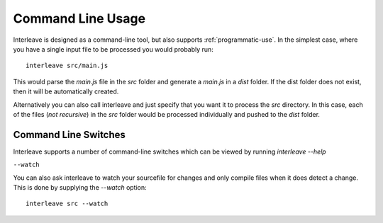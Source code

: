 Command Line Usage
==================

Interleave is designed as a command-line tool, but also supports :ref:`programmatic-use`.  In the simplest case, where you have a single input file to be processed you would probably run::

	interleave src/main.js

This would parse the `main.js` file in the `src` folder and generate a `main.js` in a `dist` folder.  If the dist folder does not exist, then it will be automatically created.

Alternatively you can also call interleave and just specify that you want it to process the `src` directory.  In this case, each of the files (*not recursive*) in the `src` folder would be processed individually and pushed to the `dist` folder.

Command Line Switches
---------------------

Interleave supports a number of command-line switches which can be viewed by running `interleave --help`

``--watch``

You can also ask interleave to watch your sourcefile for changes and only compile files when it does detect a change.  This is done by supplying the `--watch` option::

	interleave src --watch